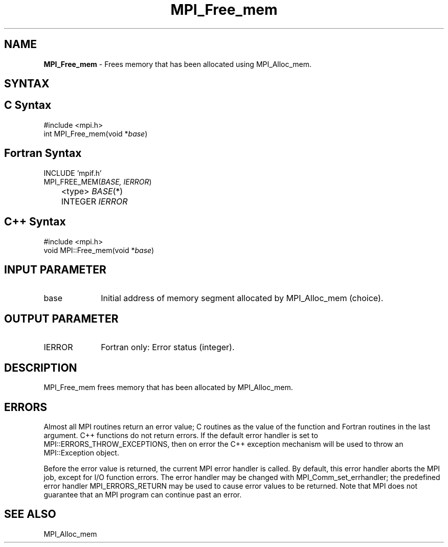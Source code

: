 .\" -*- nroff -*-
.\" Copyright 2010 Cisco Systems, Inc.  All rights reserved.
.\" Copyright 2006-2008 Sun Microsystems, Inc.
.\" Copyright (c) 1996 Thinking Machines Corporation
.\" $COPYRIGHT$
.TH MPI_Free_mem 3 "Sep 20, 2017" "2.1.2" "Open MPI"
.SH NAME
\fBMPI_Free_mem \fP \- Frees memory that has been allocated using MPI_Alloc_mem.

.SH SYNTAX
.ft R
.SH C Syntax
.nf
#include <mpi.h>
int MPI_Free_mem(void *\fIbase\fP)

.fi
.SH Fortran Syntax
.nf
INCLUDE 'mpif.h'
MPI_FREE_MEM(\fIBASE, IERROR\fP)
	<type> \fIBASE\fP(*)
	INTEGER \fIIERROR\fP

.fi
.SH C++ Syntax
.nf
#include <mpi.h>
void MPI::Free_mem(void *\fIbase\fP)

.fi
.SH INPUT PARAMETER
.ft R
.TP 1i
base
Initial address of memory segment allocated by MPI_Alloc_mem (choice).

.SH OUTPUT PARAMETER
.ft R
.TP 1i
IERROR
Fortran only: Error status (integer).

.SH DESCRIPTION
.ft R
MPI_Free_mem frees memory that has been allocated by MPI_Alloc_mem.

.SH ERRORS
Almost all MPI routines return an error value; C routines as the value of the function and Fortran routines in the last argument. C++ functions do not return errors. If the default error handler is set to MPI::ERRORS_THROW_EXCEPTIONS, then on error the C++ exception mechanism will be used to throw an MPI::Exception object.
.sp
Before the error value is returned, the current MPI error handler is
called. By default, this error handler aborts the MPI job, except for I/O function errors. The error handler may be changed with MPI_Comm_set_errhandler; the predefined error handler MPI_ERRORS_RETURN may be used to cause error values to be returned. Note that MPI does not guarantee that an MPI program can continue past an error.

.SH SEE ALSO
.ft R
MPI_Alloc_mem

